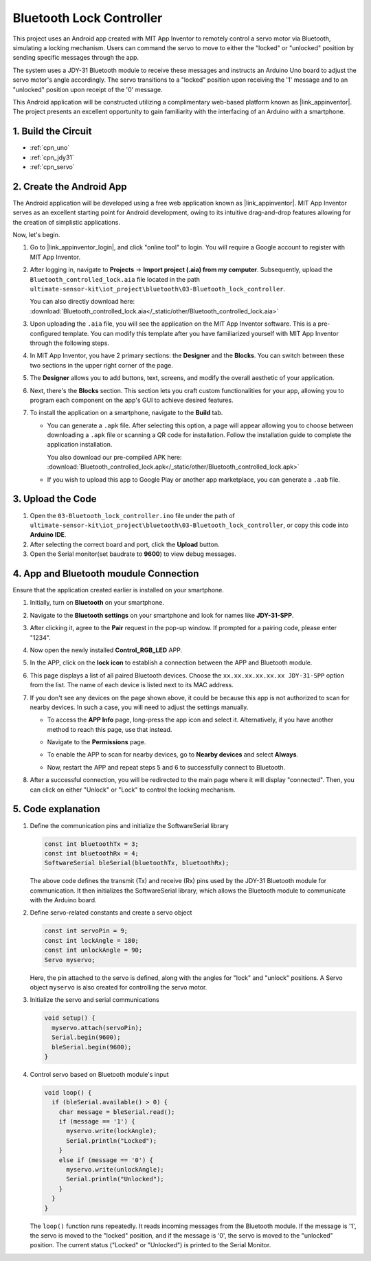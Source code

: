 
.. _iot_Bluetooth_lock_controller:

Bluetooth Lock Controller
=============================

.. raw:: html

   <video loop autoplay muted style = "max-width:100%">
      <source src="../_static/video/iot/08-iot_Bluetooth_lock_controller.mp4"  type="video/mp4">
      Your browser does not support the video tag.
   </video>

This project uses an Android app created with MIT App Inventor to remotely control a servo motor via Bluetooth, simulating a locking mechanism. Users can command the servo to move to either the "locked" or "unlocked" position by sending specific messages through the app.

The system uses a JDY-31 Bluetooth module to receive these messages and instructs an Arduino Uno board to adjust the servo motor's angle accordingly. The servo transitions to a "locked" position upon receiving the '1' message and to an "unlocked" position upon receipt of the '0' message.

This Android application will be constructed utilizing a complimentary web-based platform known as |link_appinventor|. The project presents an excellent opportunity to gain familiarity with the interfacing of an Arduino with a smartphone.


1. Build the Circuit
-----------------------------

.. image:: img/08-Wiring_Bluetooth_lock_controller.png
    :width: 90%

* :ref:`cpn_uno`
* :ref:`cpn_jdy31`
* :ref:`cpn_servo`


2. Create the Android App
-----------------------------

The Android application will be developed using a free web application known as |link_appinventor|. 
MIT App Inventor serves as an excellent starting point for Android development, owing to its intuitive drag-and-drop 
features allowing for the creation of simplistic applications.

Now, let's begin.

#. Go to |link_appinventor_login|, and click "online tool" to login. You will require a Google account to register with MIT App Inventor.

   .. image:: img/new/09-ai_signup_shadow.png
       :width: 90%
       :align: center

#. After logging in, navigate to **Projects** -> **Import project (.aia) from my computer**. Subsequently, upload the ``Bluetooth_controlled_lock.aia`` file located in the path ``ultimate-sensor-kit\iot_project\bluetooth\03-Bluetooth_lock_controller``.

   You can also directly download here: :download:`Bluetooth_controlled_lock.aia</_static/other/Bluetooth_controlled_lock.aia>`

   .. image:: img/new/09-ai_import_shadow.png
        :align: center

#. Upon uploading the ``.aia`` file, you will see the application on the MIT App Inventor software. This is a pre-configured template. You can modify this template after you have familiarized yourself with MIT App Inventor through the following steps.

#. In MIT App Inventor, you have 2 primary sections: the **Designer** and the **Blocks**. You can switch between these two sections in the upper right corner of the page.

   .. image:: img/new/09-ai_intro_1_shadow.png

#. The **Designer** allows you to add buttons, text, screens, and modify the overall aesthetic of your application.

   .. image:: img/new/08-ai_intro_2_shadow.png
   
#. Next, there's the **Blocks** section. This section lets you craft custom functionalities for your app, allowing you to program each component on the app's GUI to achieve desired features.

   .. image:: img/new/08-ai_intro_3_shadow.png

#. To install the application on a smartphone, navigate to the **Build** tab.

   .. image:: img/new/08-ai_intro_4_shadow.png

   * You can generate a ``.apk`` file. After selecting this option, a page will appear allowing you to choose between downloading a ``.apk`` file or scanning a QR code for installation. Follow the installation guide to complete the application installation. 

     You also download our pre-compiled APK here: :download:`Bluetooth_controlled_lock.apk</_static/other/Bluetooth_controlled_lock.apk>`

   * If you wish to upload this app to Google Play or another app marketplace, you can generate a ``.aab`` file.


3. Upload the Code
-----------------------------

#. Open the ``03-Bluetooth_lock_controller.ino`` file under the path of ``ultimate-sensor-kit\iot_project\bluetooth\03-Bluetooth_lock_controller``, or copy this code into **Arduino IDE**.

   .. raw:: html
       
       <iframe src=https://create.arduino.cc/editor/sunfounder01/b7d14207-953c-479c-89a8-b4a6d8c64e61/preview?embed style="height:510px;width:100%;margin:10px 0" frameborder=0></iframe>

#. After selecting the correct board and port, click the **Upload** button.

#. Open the Serial monitor(set baudrate to **9600**) to view debug messages. 

4. App and Bluetooth moudule Connection
-----------------------------------------------

Ensure that the application created earlier is installed on your smartphone.

#. Initially, turn on **Bluetooth** on your smartphone.

   .. image:: img/new/09-app_1_shadow.png
      :width: 60%
      :align: center

#. Navigate to the **Bluetooth settings** on your smartphone and look for names like **JDY-31-SPP**.

   .. image:: img/new/09-app_2_shadow.png
      :width: 60%
      :align: center

#. After clicking it, agree to the **Pair** request in the pop-up window. If prompted for a pairing code, please enter "1234".

   .. image:: img/new/09-app_3_shadow.png
      :width: 60%
      :align: center

#. Now open the newly installed **Control_RGB_LED** APP.

   .. image:: img/new/08-app_4_shadow.png
      :width: 25%
      :align: center

#. In the APP, click on the **lock icon** to establish a connection between the APP and Bluetooth module.

   .. image:: img/new/08-app_5_shadow.png
      :width: 60%
      :align: center

#. This page displays a list of all paired Bluetooth devices. Choose the ``xx.xx.xx.xx.xx.xx JDY-31-SPP`` option from the list. The name of each device is listed next to its MAC address.

   .. image:: img/new/08-app_6_shadow.png
      :width: 60%
      :align: center

#. If you don't see any devices on the page shown above, it could be because this app is not authorized to scan for nearby devices. In such a case, you will need to adjust the settings manually.

   * To access the **APP Info** page, long-press the app icon and select it. Alternatively, if you have another method to reach this page, use that instead.

   .. image:: img/new/08-app_8_shadow.png
         :width: 60%
         :align: center

   * Navigate to the **Permissions** page.

   .. image:: img/new/08-app_9_shadow.png
         :width: 60%
         :align: center

   * To enable the APP to scan for nearby devices, go to **Nearby devices** and select **Always**.

   .. image:: img/new/08-app_10_shadow.png
         :width: 60%
         :align: center

   * Now, restart the APP and repeat steps 5 and 6 to successfully connect to Bluetooth.

#. After a successful connection, you will be redirected to the main page where it will display "connected". Then, you can click on either "Unlock" or "Lock" to control the locking mechanism.

   .. image:: img/new/08-app_7_shadow.png
      :width: 60%
      :align: center

5. Code explanation
-----------------------------------------------

#. Define the communication pins and initialize the SoftwareSerial library

   .. code-block:: arduino

      const int bluetoothTx = 3;  
      const int bluetoothRx = 4;   
      SoftwareSerial bleSerial(bluetoothTx, bluetoothRx);  
   
   The above code defines the transmit (Tx) and receive (Rx) pins used by the JDY-31 Bluetooth module for communication. It then initializes the SoftwareSerial library, which allows the Bluetooth module to communicate with the Arduino board.

#. Define servo-related constants and create a servo object

   .. code-block:: arduino

      const int servoPin = 9;
      const int lockAngle = 180;
      const int unlockAngle = 90;
      Servo myservo;

   Here, the pin attached to the servo is defined, along with the angles for "lock" and "unlock" positions. A Servo object ``myservo`` is also created for controlling the servo motor.

#. Initialize the servo and serial communications

   .. code-block:: arduino

      void setup() {
        myservo.attach(servoPin);
        Serial.begin(9600);
        bleSerial.begin(9600);
      }

#. Control servo based on Bluetooth module's input

   .. code-block:: arduino

      void loop() {
        if (bleSerial.available() > 0) {
          char message = bleSerial.read(); 
          if (message == '1') {  
            myservo.write(lockAngle);
            Serial.println("Locked");
          }
          else if (message == '0') {  
            myservo.write(unlockAngle);
            Serial.println("Unlocked");
          }
        }
      }

   The ``loop()`` function runs repeatedly. It reads incoming messages from the Bluetooth module. If the message is '1', the servo is moved to the "locked" position, and if the message is '0', the servo is moved to the "unlocked" position. The current status ("Locked" or "Unlocked") is printed to the Serial Monitor.